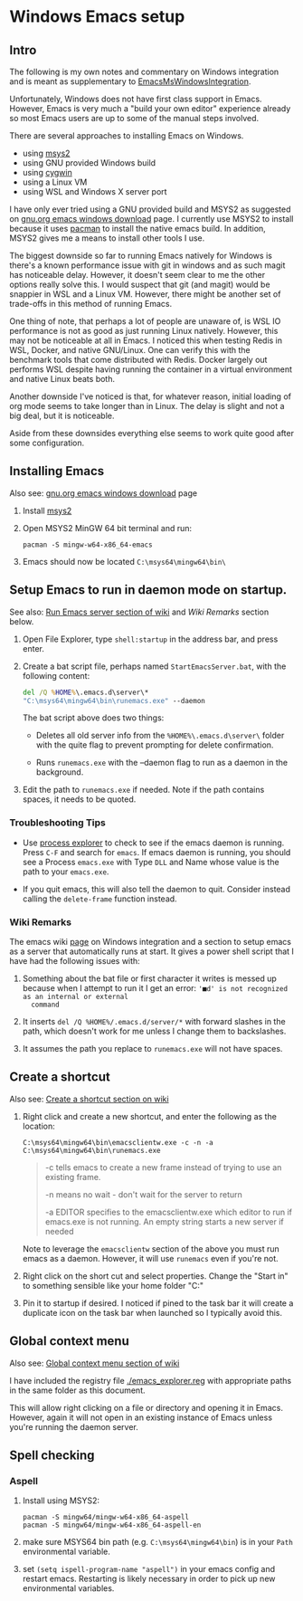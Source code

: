 * Windows Emacs setup
** Intro

   The following is my own notes and commentary on Windows integration
   and is meant as supplementary to [[https://www.emacswiki.org/emacs/EmacsMsWindowsIntegration][EmacsMsWindowsIntegration]].

   Unfortunately, Windows does not have first class support in
   Emacs. However, Emacs is very much a "build your own editor"
   experience already so most Emacs users are up to some of the manual
   steps involved.

   There are several approaches to installing Emacs on Windows.

   - using [[https://www.msys2.org/][msys2]]
   - using GNU provided Windows build
   - using [[https://www.cygwin.com/][cygwin]]
   - using a Linux VM
   - using WSL and Windows X server port

   I have only ever tried using a GNU provided build and MSYS2 as
   suggested on [[https://www.gnu.org/software/emacs/download.html#windows][gnu.org emacs windows download]] page. I currently use
   MSYS2 to install because it uses [[https://wiki.archlinux.org/index.php/Pacman][pacman]] to install the native emacs
   build. In addition, MSYS2 gives me a means to install other tools I
   use.

   The biggest downside so far to running Emacs natively for Windows is
   there's a known performance issue with git in windows and as such
   magit has noticeable delay. However, it doesn't seem clear to me the
   other options really solve this. I would suspect that git (and
   magit) would be snappier in WSL and a Linux VM. However, there might
   be another set of trade-offs in this method of running Emacs.

   One thing of note, that perhaps a lot of people are unaware of, is
   WSL IO performance is not as good as just running Linux
   natively. However, this may not be noticeable at all in Emacs. I
   noticed this when testing Redis in WSL, Docker, and native
   GNU/Linux. One can verify this with the benchmark tools that come
   distributed with Redis. Docker largely out performs WSL despite
   having running the container in a virtual environment and native
   Linux beats both.

   Another downside I've noticed is that, for whatever reason, initial
   loading of org mode seems to take longer than in Linux. The delay is
   slight and not a big deal, but it is noticeable.

   Aside from these downsides everything else seems to work quite good
   after some configuration.

** Installing Emacs

   Also see: [[https://www.gnu.org/software/emacs/download.html#windows][gnu.org emacs windows download]] page

   1. Install [[https://www.msys2.org/][msys2]]

   2. Open MSYS2 MinGW 64 bit terminal and run:

      #+BEGIN_SRC shell
      pacman -S mingw-w64-x86_64-emacs
      #+END_SRC

   3. Emacs should now be located =C:\msys64\mingw64\bin\=

** Setup Emacs to run in daemon mode on startup.

   See also: [[https://www.emacswiki.org/emacs/EmacsMsWindowsIntegration#toc7][Run Emacs server section of wiki]] and [[Wiki Remarks]] section
   below.

   1. Open File Explorer, type ~shell:startup~ in the address bar, and
      press enter.

   2. Create a bat script file, perhaps named ~StartEmacsServer.bat~,
      with the following content:

    #+BEGIN_SRC bat
      del /Q %HOME%\.emacs.d\server\*
      "C:\msys64\mingw64\bin\runemacs.exe" --daemon
    #+END_SRC

    The bat script above does two things:

      - Deletes all old server info from the ~%HOME%\.emacs.d\server\~
        folder with the quite flag to prevent prompting for delete
        confirmation.

      - Runs ~runemacs.exe~ with the --daemon flag to run as a daemon
        in the background.

   3. Edit the path to ~runemacs.exe~ if needed. Note if the path
      contains spaces, it needs to be quoted.

*** Troubleshooting Tips

    - Use [[https://docs.microsoft.com/en-us/sysinternals/downloads/process-explorer][process explorer]] to check to see if the emacs daemon is
      running. Press ~C-F~ and search for ~emacs~. If emacs daemon is
      running, you should see a Process ~emacs.exe~ with Type ~DLL~
      and Name whose value is the path to your ~emacs.exe~.

    - If you quit emacs, this will also tell the daemon to
      quit. Consider instead calling the ~delete-frame~ function
      instead.

*** Wiki Remarks

    The emacs wiki [[https://www.emacswiki.org/emacs/EmacsMsWindowsIntegration][page]] on Windows integration and a section to setup
    emacs as a server that automatically runs at start. It gives a
    power shell script that I have had the following issues with:

    1. Something about the bat file or first character it writes is
       messed up because when I attempt to run it I get an error:
       ~'■d' is not recognized as an internal or external
       command~

    2. It inserts ~del /Q %HOME%/.emacs.d/server/*~ with forward
       slashes in the path, which doesn't work for me unless I change
       them to backslashes.

    3. It assumes the path you replace to ~runemacs.exe~ will not have
       spaces.
    
** Create a shortcut

   Also see: [[https://www.emacswiki.org/emacs/EmacsMsWindowsIntegration#toc2][Create a shortcut section on wiki]]

   1. Right click and create a new shortcut, and enter the following as
      the location:

      #+BEGIN_SRC
      C:\msys64\mingw64\bin\emacsclientw.exe -c -n -a C:\msys64\mingw64\bin\runemacs.exe
      #+END_SRC

      #+BEGIN_QUOTE
      -c tells emacs to create a new frame instead of trying to use an
         existing frame.

      -n means no wait - don't wait for the server to return

      -a EDITOR specifies to the emacsclientw.exe which editor to run
         if emacs.exe is not running. An empty string starts a new
         server if needed
      #+END_QUOTE

      Note to leverage the =emacsclientw= section of the above you
      must run emacs as a daemon. However, it will use =runemacs= even
      if you're not.

   2. Right click on the short cut and select properties. Change the
      "Start in" to something sensible like your home folder
      "C:\User\username"
      
   3. Pin it to startup if desired. I noticed if pined to the task bar
      it will create a duplicate icon on the task bar when launched so
      I typically avoid this.

** Global context menu

   Also see: [[https://www.emacswiki.org/emacs/MsWindowsGlobalContextMenu][Global context menu section of wiki]]

   I have included the registry file [[./emacs_explorer.reg]] with
   appropriate paths in the same folder as this document.

   This will allow right clicking on a file or directory and opening
   it in Emacs. However, again it will not open in an existing
   instance of Emacs unless you're running the daemon server.

** Spell checking

*** Aspell

    1. Install using MSYS2:

       #+BEGIN_SRC shell
       pacman -S mingw64/mingw-w64-x86_64-aspell
       pacman -S mingw64/mingw-w64-x86_64-aspell-en
       #+END_SRC

    2. make sure MSYS64 bin path (e.g. =C:\msys64\mingw64\bin=) is in
       your ~Path~ environmental variable.

    3. set =(setq ispell-program-name "aspell")= in your emacs config
       and restart emacs. Restarting is likely necessary in order to
       pick up new environmental variables.
